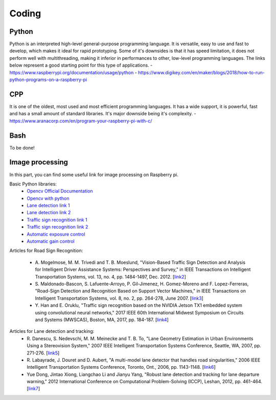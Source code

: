 Coding
======

Python
------
Python is an interpreted high-level general-purpose programming language. It is versatile, easy to use and fast 
to develop, which makes it ideal for rapid prototyping. Some of it's downsides is that it has speed limitation, 
it does not perform well with multithreading, making it inferior in performances to other, low-level programming languages.
The links below represent a good starting point for this type of applications.
- https://www.raspberrypi.org/documentation/usage/python
- https://www.digikey.com/en/maker/blogs/2018/how-to-run-python-programs-on-a-raspberry-pi


CPP
---
It is one of the oldest, most used and most efficient programming languages. It has a wide support, it is powerful, 
fast and has a small amount of standard libraries. It's major downside being it's complexity. 
- https://www.aranacorp.com/en/program-your-raspberry-pi-with-c/


Bash
----
To be done!


Image processing 
----------------
In this part, you can find some useful link for image processing on Raspberry pi.

Basic Python libraries:
    - `Opencv Official Documentation`_
    - `Opencv with python`_
    - `Lane detection link 1`_
    - `Lane detection link 2`_
    - `Traffic sign recognition link 1`_
    - `Traffic sign recognition link 2`_
    - `Automatic exposure control`_
    - `Automatic gain control`_

.. _`Opencv Official Documentation`: https://docs.opencv.org/4.1.2
.. _`Opencv with python`: https://www.youtube.com/watch?v=kdLM6AOd2vc&list=PLS1QulWo1RIa7D1O6skqDQ-JZ1GGHKK-K
.. _`Lane detection link 1`: https://www.youtube.com/watch?v=eLTLtUVuuy4
.. _`Lane detection link 2`: https://www.youtube.com/watch?v=CvJN_jSVm30
.. _`Traffic sign recognition link 1`: https://www.youtube.com/watch?v=QHra6Xf6Mew
.. _`Traffic sign recognition link 2`: https://www.youtube.com/watch?v=LjK0hD3dfrY&ab_channel=gsnikitin
.. _`Automatic exposure control`: https://www.researchgate.net/publication/228405828_Automatic_camera_exposure_control
.. _`Automatic gain control`: https://ieeexplore.ieee.org/document/1315984

Articles for Road Sign Recognition:

    - A. Mogelmose, M. M. Trivedi and T. B. Moeslund, "Vision-Based Traffic Sign Detection and Analysis for Intelligent Driver Assistance Systems: Perspectives and Survey," 
      in IEEE Transactions on Intelligent Transportation Systems, vol. 13, no. 4, pp. 1484-1497, Dec. 2012. [`link2 <https://ieeexplore.ieee.org/document/6335478/>`_]
    - S. Maldonado-Bascon, S. Lafuente-Arroyo, P. Gil-Jimenez, H. Gomez-Moreno and F. Lopez-Ferreras, "Road-Sign Detection and Recognition Based on Support Vector Machines," 
      in IEEE Transactions on Intelligent Transportation Systems, vol. 8, no. 2, pp. 264-278, June 2007. [`link3 <https://ieeexplore.ieee.org/document/4220659>`_]
    - Y. Han and E. Oruklu, "Traffic sign recognition based on the NVIDIA Jetson TX1 embedded system using convolutional neural networks," 
      2017 IEEE 60th International Midwest Symposium on Circuits and Systems (MWSCAS), Boston, MA, 2017, pp. 184-187. [`link4 <https://ieeexplore.ieee.org/document/8052891>`_]

Articles for Lane detection and tracking:
    - R. Danescu, S. Nedevschi, M. M. Meinecke and T. B. To, "Lane Geometry Estimation in Urban Environments Using a Stereovision System," 
      2007 IEEE Intelligent Transportation Systems Conference, Seattle, WA, 2007, pp. 271-276. [`link5 <https://ieeexplore.ieee.org/document/4357686>`_]
    - R. Labayrade, J. Douret and D. Aubert, "A multi-model lane detector that handles road singularities," 
      2006 IEEE Intelligent Transportation Systems Conference, Toronto, Ont., 2006, pp. 1143-1148. [`link6 <https://ieeexplore.ieee.org/document/1707376>`_]
    - Yue Dong, Jintao Xiong, Liangchao Li and Jianyu Yang, "Robust lane detection and tracking for lane departure warning," 
      2012 International Conference on Computational Problem-Solving (ICCP), Leshan, 2012, pp. 461-464. [`link7 <https://ieeexplore.ieee.org/document/6384266>`_]
